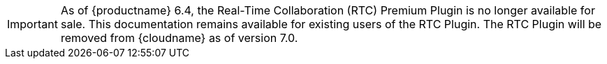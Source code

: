 IMPORTANT: As of {productname} 6.4, the Real-Time Collaboration (RTC) Premium Plugin is no longer available for sale. This documentation remains available for existing users of the RTC Plugin. The RTC Plugin will be removed from {cloudname} as of version 7.0.

